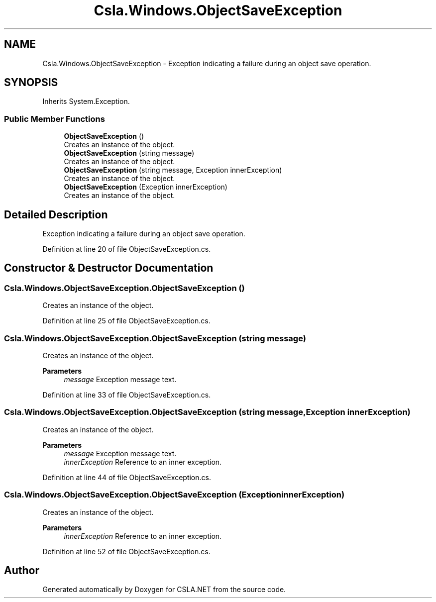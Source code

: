 .TH "Csla.Windows.ObjectSaveException" 3 "Thu Jul 22 2021" "Version 5.4.2" "CSLA.NET" \" -*- nroff -*-
.ad l
.nh
.SH NAME
Csla.Windows.ObjectSaveException \- Exception indicating a failure during an object save operation\&.  

.SH SYNOPSIS
.br
.PP
.PP
Inherits System\&.Exception\&.
.SS "Public Member Functions"

.in +1c
.ti -1c
.RI "\fBObjectSaveException\fP ()"
.br
.RI "Creates an instance of the object\&. "
.ti -1c
.RI "\fBObjectSaveException\fP (string message)"
.br
.RI "Creates an instance of the object\&. "
.ti -1c
.RI "\fBObjectSaveException\fP (string message, Exception innerException)"
.br
.RI "Creates an instance of the object\&. "
.ti -1c
.RI "\fBObjectSaveException\fP (Exception innerException)"
.br
.RI "Creates an instance of the object\&. "
.in -1c
.SH "Detailed Description"
.PP 
Exception indicating a failure during an object save operation\&. 


.PP
Definition at line 20 of file ObjectSaveException\&.cs\&.
.SH "Constructor & Destructor Documentation"
.PP 
.SS "Csla\&.Windows\&.ObjectSaveException\&.ObjectSaveException ()"

.PP
Creates an instance of the object\&. 
.PP
Definition at line 25 of file ObjectSaveException\&.cs\&.
.SS "Csla\&.Windows\&.ObjectSaveException\&.ObjectSaveException (string message)"

.PP
Creates an instance of the object\&. 
.PP
\fBParameters\fP
.RS 4
\fImessage\fP Exception message text\&. 
.RE
.PP

.PP
Definition at line 33 of file ObjectSaveException\&.cs\&.
.SS "Csla\&.Windows\&.ObjectSaveException\&.ObjectSaveException (string message, Exception innerException)"

.PP
Creates an instance of the object\&. 
.PP
\fBParameters\fP
.RS 4
\fImessage\fP Exception message text\&. 
.br
\fIinnerException\fP Reference to an inner exception\&. 
.RE
.PP

.PP
Definition at line 44 of file ObjectSaveException\&.cs\&.
.SS "Csla\&.Windows\&.ObjectSaveException\&.ObjectSaveException (Exception innerException)"

.PP
Creates an instance of the object\&. 
.PP
\fBParameters\fP
.RS 4
\fIinnerException\fP Reference to an inner exception\&. 
.RE
.PP

.PP
Definition at line 52 of file ObjectSaveException\&.cs\&.

.SH "Author"
.PP 
Generated automatically by Doxygen for CSLA\&.NET from the source code\&.
